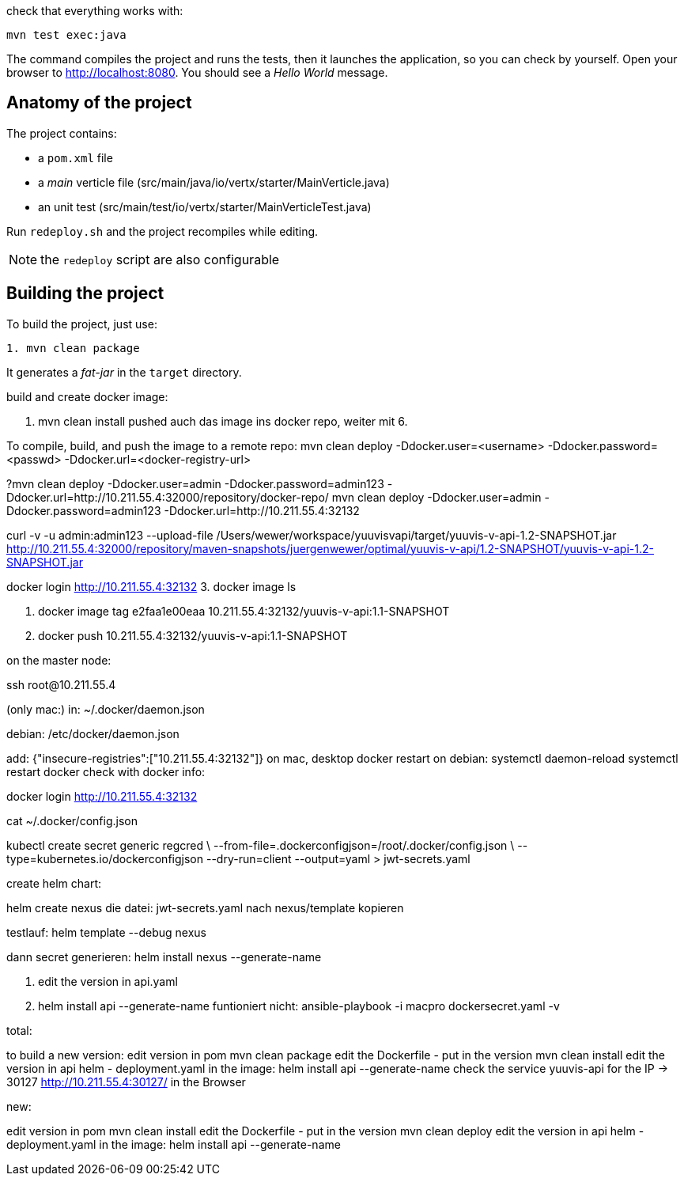 check that everything works with:

[source]
----
mvn test exec:java
----

The command compiles the project and runs the tests, then  it launches the application, so you can check by yourself. Open your browser to http://localhost:8080. You should see a _Hello World_ message.

== Anatomy of the project

The project contains:

* a `pom.xml` file
* a _main_ verticle file (src/main/java/io/vertx/starter/MainVerticle.java)
* an unit test (src/main/test/io/vertx/starter/MainVerticleTest.java)

Run `redeploy.sh` and the project recompiles while editing.

NOTE: the `redeploy` script are also configurable

== Building the project

To build the project, just use:

----
1. mvn clean package
----

It generates a _fat-jar_ in the `target` directory.

build and create docker image:

2. mvn clean install
pushed auch das image ins docker repo, weiter mit 6.

To compile, build, and push the image to a remote repo:
mvn clean deploy -Ddocker.user=<username> -Ddocker.password=<passwd> -Ddocker.url=<docker-registry-url>

?mvn clean deploy -Ddocker.user=admin -Ddocker.password=admin123 -Ddocker.url=http://10.211.55.4:32000/repository/docker-repo/
mvn clean deploy -Ddocker.user=admin -Ddocker.password=admin123 -Ddocker.url=http://10.211.55.4:32132

curl -v -u admin:admin123 --upload-file /Users/wewer/workspace/yuuvisvapi/target/yuuvis-v-api-1.2-SNAPSHOT.jar http://10.211.55.4:32000/repository/maven-snapshots/juergenwewer/optimal/yuuvis-v-api/1.2-SNAPSHOT/yuuvis-v-api-1.2-SNAPSHOT.jar

docker login http://10.211.55.4:32132
3. docker image ls

4. docker image tag e2faa1e00eaa 10.211.55.4:32132/yuuvis-v-api:1.1-SNAPSHOT
5. docker push 10.211.55.4:32132/yuuvis-v-api:1.1-SNAPSHOT

on the master node:

ssh root@10.211.55.4

(only mac:)
in: ~/.docker/daemon.json

debian:
/etc/docker/daemon.json

add:
{"insecure-registries":["10.211.55.4:32132"]}
on mac, desktop docker restart
on debian:
systemctl daemon-reload
systemctl restart docker
check with docker info:

docker login http://10.211.55.4:32132

cat ~/.docker/config.json

kubectl create secret generic regcred \
    --from-file=.dockerconfigjson=/root/.docker/config.json \
    --type=kubernetes.io/dockerconfigjson --dry-run=client  --output=yaml > jwt-secrets.yaml


create helm chart:

helm create nexus
die datei: jwt-secrets.yaml nach nexus/template kopieren

testlauf:
helm template --debug nexus

dann secret generieren:
helm install nexus --generate-name

6. edit the version in api.yaml
7. helm install api --generate-name
funtioniert nicht:
ansible-playbook -i macpro dockersecret.yaml  -v


total:

to build a new version:
edit version in pom
mvn clean package
edit the Dockerfile - put in the version
mvn clean install
edit the version in api helm - deployment.yaml in the image:
helm install api --generate-name
check the service yuuvis-api for the IP -> 30127
http://10.211.55.4:30127/ in the Browser

new:

edit version in pom
mvn clean install
edit the Dockerfile - put in the version
mvn clean deploy
edit the version in api helm - deployment.yaml in the image:
helm install api --generate-name
